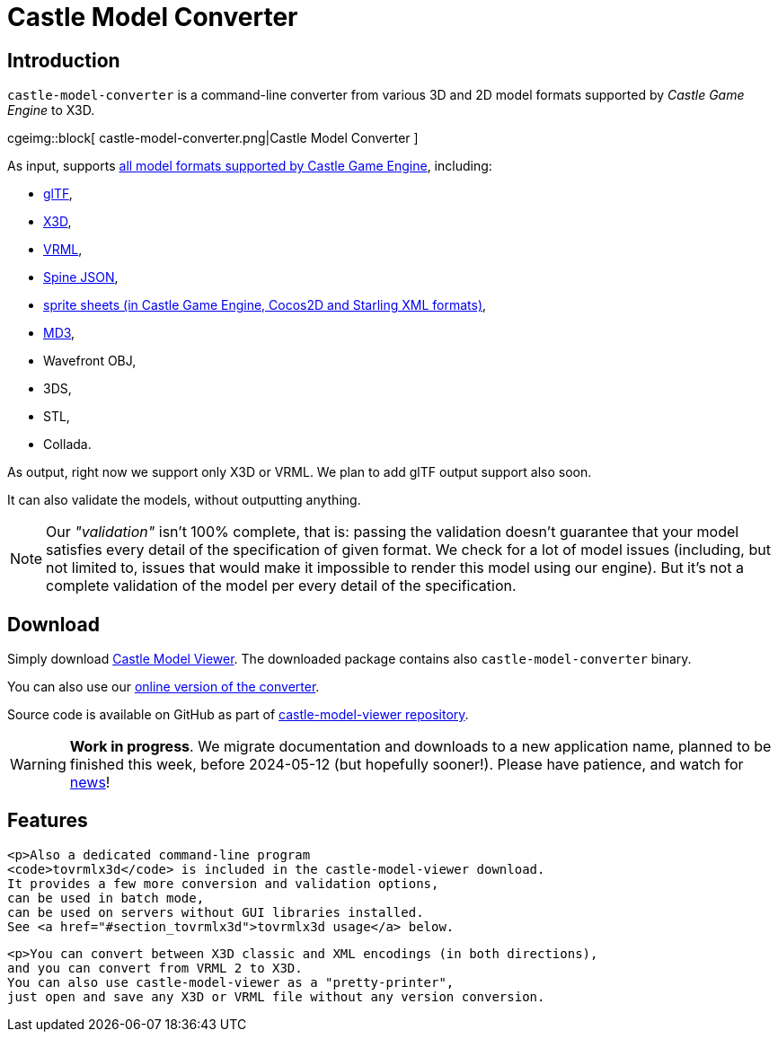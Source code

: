 # Castle Model Converter
:description: Command-line converter from all 3D and 2D model formats supported by Castle Game Engine (glTF, X3D, VRML, MD3, OBJ, STL, Collada, Spine JSON, sprite sheets..) to X3D. Free and open-source software. For Linux, Windows, macOS, Raspberry Pi and more.
:cge-social-share-image: castle-model-converter.png

== Introduction

`castle-model-converter` is a command-line converter from various 3D and 2D model formats supported by _Castle Game Engine_ to X3D.

cgeimg::block[
  castle-model-converter.png|Castle Model Converter
]

As input, supports link:creating_data_model_formats.php[all model formats supported by Castle Game Engine], including:

- link:gltf[glTF],
- link:vrml_x3d.php[X3D],
- link:vrml_x3d.php[VRML],
- link:spine[Spine JSON],
- link:sprite_sheets[sprite sheets (in Castle Game Engine, Cocos2D and Starling XML formats)],
- link:md3[MD3],
- Wavefront OBJ,
- 3DS,
- STL,
- Collada.

As output, right now we support only X3D or VRML. We plan to add glTF output support also soon.

It can also validate the models, without outputting anything.

NOTE: Our _"validation"_ isn't 100% complete, that is: passing the validation doesn't guarantee that your model satisfies every detail of the specification of given format. We check for a lot of model issues (including, but not limited to, issues that would make it impossible to render this model using our engine). But it's not a complete validation of the model per every detail of the specification.

== Download

Simply download link:castle-model-viewer[Castle Model Viewer]. The downloaded package contains also `castle-model-converter` binary.

You can also use our link:convert.php[online version of the converter].

Source code is available on GitHub as part of https://github.com/castle-engine/castle-model-viewer[castle-model-viewer repository].

WARNING: *Work in progress*. We migrate documentation and downloads to a new application name, planned to be finished this week, before 2024-05-12 (but hopefully sooner!). Please have patience, and watch for https://castle-engine.io/wp/[news]!

== Features

    <p>Also a dedicated command-line program
    <code>tovrmlx3d</code> is included in the castle-model-viewer download.
    It provides a few more conversion and validation options,
    can be used in batch mode,
    can be used on servers without GUI libraries installed.
    See <a href="#section_tovrmlx3d">tovrmlx3d usage</a> below.

    <p>You can convert between X3D classic and XML encodings (in both directions),
    and you can convert from VRML 2 to X3D.
    You can also use castle-model-viewer as a "pretty-printer",
    just open and save any X3D or VRML file without any version conversion.


////
== Usage

TODO

<p><code>tovrmlx3d</code> is a dedicated program to convert model formats
using the command-line.
It provides a few more conversion and validation options,
and can be used in batch mode,
and can be used on servers without GUI libraries installed.

<p>Examples:</p>

<pre>
# Convert glTF to X3D
tovrmlx3d input.gltf &gt; output.x3dv

# Validate some glTF and X3D files
tovrmlx3d --validate input.gltf
tovrmlx3d --validate input.x3d

# Convert standard input to X3D
tovrmlx3d - &lt; input.x3dv &gt; output.x3dv
tovrmlx3d - --stdin-url=fakeurl.gltf &lt; input.gltf &gt; output.x3dv

# Convert VRML 2.0 to X3D in classic encoding.
# You could add --encoding=classic, but it's not needed
# (it is the default anyway).
tovrmlx3d input.wrl --force-x3d &gt; output.x3dv

# Convert VRML 2.0 to X3D in XML encoding.
# You could add --force-x3d, but it's not needed
# (it is implied by XML encoding anyway).
tovrmlx3d input.wrl --encoding=xml &gt; output.x3d
</pre>

<p>Here are most important <code>tovrmlx3d</code> command-line features:

<ul>
  <li>
    <p><code>tovrmlx3d</code> always reads one input model
    (from the filename or URL given on the command-line).

    <p>You can use <code>-</code> (dash) as the input filename to read
    from the standard input. It may be useful to also use the <code>--stdin-url</code>
    option in this case, to indicate the file type and base URL to resolve other
    referenced files (e.g. binary blobs of glTF, which we need to read to convert
    it to X3D).

  <li>
    <p><code>tovrmlx3d</code> outputs the model on a standard output as VRML/X3D.

  <li>
    <p><code>--validate</code> option is useful to validate the input model.
    In effect, we will not output a converted model on the standard output
    and we will exit with non-zero status if the input is not 100% valid.

  <li>
    <p><code>--encoding=classic|xml</code> instructs to use given encoding.
    See <code>--write-encoding=classic|xml</code> docs above.

  <li>
    <p><code>--force-x3d</code> instructs to force X3D conversion.
    See <code>--write-force-x3d</code> docs above.
</ul>

<p>Run <code>tovrmlx3d --help</code> to see the full list of options.
////

